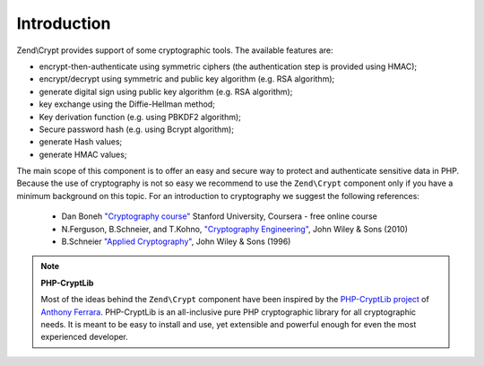 .. _zend.crypt.introduction:

Introduction
============

Zend\\Crypt provides support of some cryptographic tools. The available features are:

- encrypt-then-authenticate using symmetric ciphers (the authentication step is provided using HMAC);

- encrypt/decrypt using symmetric and public key algorithm (e.g. RSA algorithm);

- generate digital sign using public key algorithm (e.g. RSA algorithm);

- key exchange using the Diffie-Hellman method;

- Key derivation function (e.g. using PBKDF2 algorithm);

- Secure password hash (e.g. using Bcrypt algorithm);

- generate Hash values;

- generate HMAC values;

The main scope of this component is to offer an easy and secure way to protect and authenticate sensitive data in
PHP. Because the use of cryptography is not so easy we recommend to use the ``Zend\Crypt`` component only if you
have a minimum background on this topic. For an introduction to cryptography we suggest the following references:

   - Dan Boneh `"Cryptography course"`_ Stanford University, Coursera - free online course

   - N.Ferguson, B.Schneier, and T.Kohno, `"Cryptography Engineering"`_, John Wiley & Sons (2010)

   - B.Schneier `"Applied Cryptography"`_, John Wiley & Sons (1996)


.. note::

   **PHP-CryptLib**

   Most of the ideas behind the ``Zend\Crypt`` component have been inspired by the `PHP-CryptLib project`_ of
   `Anthony Ferrara`_. PHP-CryptLib is an all-inclusive pure PHP cryptographic library for all cryptographic needs.
   It is meant to be easy to install and use, yet extensible and powerful enough for even the most experienced
   developer.

.. _`"Cryptography course"`: https://www.coursera.org/course/crypto
.. _`"Cryptography Engineering"`: http://www.schneier.com/book-ce.html
.. _`"Applied Cryptography"`: http://www.schneier.com/book-applied.html
.. _`PHP-CryptLib project`: https://github.com/ircmaxell/PHP-CryptLib
.. _`Anthony Ferrara`: http://blog.ircmaxell.com/
